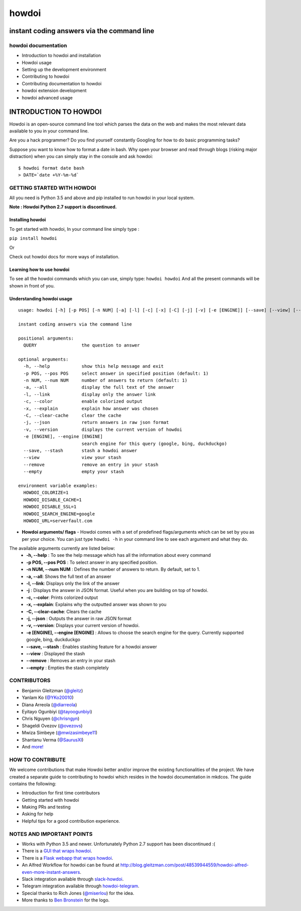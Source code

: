 howdoi
======

instant coding answers via the command line
-------------------------------------------

howdoi documentation
~~~~~~~~~~~~~~~~~

-  Introduction to howdoi and installation
-  Howdoi usage
-  Setting up the development environment
-  Contributing to howdoi
-  Contributing documentation to howdoi
-  howdoi extension development
-  howdoi advanced usage


INTRODUCTION TO HOWDOI
----------------------

.. raw:: html
Howdoi is an open-source command line tool which parses the data on the
web and makes the most relevant data available to you in your command
line. 

Are you a hack programmer? Do you find yourself constantly Googling for
how to do basic programming tasks?

Suppose you want to know how to format a date in bash. Why open your browser
and read through blogs (risking major distraction) when you can simply stay
in the console and ask howdoi:

::

    $ howdoi format date bash
    > DATE=`date +%Y-%m-%d`
GETTING STARTED WITH HOWDOI
~~~~~~~~~~~~~~~~~~~~~~~~~~~

All you need is Python 3.5 and above and pip installed to run howdoi in
your local system. 

**Note : Howdoi Python 2.7 support is discontinued.**

Installing howdoi
^^^^^^^^^^^^^^^^^

To get started with howdoi, In your command line simply type :

``pip install howdoi`` 

Or

Check out howdoi docs for more ways of installation.

Learning how to use howdoi 
^^^^^^^^^^^^^^^^^^^^^^^^^^
To see all the howdoi commands which you can use, simply type: ``howdoi howdoi``
And all the present commands will be shown in front of you.

Understanding howdoi usage
^^^^^^^^^^^^^^^^^^^^^^^^^^

::

    usage: howdoi [-h] [-p POS] [-n NUM] [-a] [-l] [-c] [-x] [-C] [-j] [-v] [-e [ENGINE]] [--save] [--view] [--remove] [--empty] [QUERY ...]

    instant coding answers via the command line

    positional arguments:
      QUERY                 the question to answer

    optional arguments:
      -h, --help            show this help message and exit
      -p POS, --pos POS     select answer in specified position (default: 1)
      -n NUM, --num NUM     number of answers to return (default: 1)
      -a, --all             display the full text of the answer
      -l, --link            display only the answer link
      -c, --color           enable colorized output
      -x, --explain         explain how answer was chosen
      -C, --clear-cache     clear the cache
      -j, --json            return answers in raw json format
      -v, --version         displays the current version of howdoi
      -e [ENGINE], --engine [ENGINE]
                            search engine for this query (google, bing, duckduckgo)
      --save, --stash       stash a howdoi answer
      --view                view your stash
      --remove              remove an entry in your stash
      --empty               empty your stash

    environment variable examples:
      HOWDOI_COLORIZE=1
      HOWDOI_DISABLE_CACHE=1
      HOWDOI_DISABLE_SSL=1
      HOWDOI_SEARCH_ENGINE=google
      HOWDOI_URL=serverfault.com





- **Howdoi arguments/ flags** - Howdoi comes with a set of predefined flags/arguments which can be set by you as per your choice. You can just type ``howdoi -h`` in your command line to see each argument and what they do. 
The available arguments currently are listed below: 
   - **-h, --help** : To see the help message which has all the information about every command 
   - **-p POS, --pos POS** : To select answer in any specified position. 
   - **-n NUM, --num NUM** : Defines the number of answers to return. By default, set to 1. 
   - **-a, --all**: Shows the full text of an answer 
   - **-l, --link**: Displays only the link of the answer 
   - **-j** : Displays the answer in JSON format. Useful when you are building on top of howdoi. 
   - **-c, --color**: Prints colorized output
   - **-x, --explain**: Explains why the outputted answer was shown to you 
   - **-C, --clear-cache**: Clears the cache
   - **-j, --json** : Outputs the answer in raw JSON format 
   - **-v, --version**: Displays your current version of howdoi. 
   - **-e [ENGINE], --engine [ENGINE]** : Allows to choose the search engine for the query. Currently supported google, bing, duckduckgo 
   - **--save, --stash** : Enables stashing feature for a howdoi answer 
   - **--view** : Displayed the stash
   - **--remove** : Removes an entry in your stash 
   - **--empty** : Empties the stash completely

CONTRIBUTORS
~~~~~~~~~~~~
-  Benjamin Gleitzman (`@gleitz <http://twitter.com/gleitz>`_)
-  Yanlam Ko (`@YKo20010 <https://github.com/YKo20010>`_)
-  Diana Arreola (`@diarreola <https://github.com/diarreola>`_)
-  Eyitayo Ogunbiyi (`@tayoogunbiyi <https://github.com/tayoogunbiyi>`_)
-  Chris Nguyen (`@chrisngyn <https://github.com/chrisngyn>`_)
-  Shageldi Ovezov (`@ovezovs <https://github.com/chrisngyn>`_)
-  Mwiza Simbeye (`@mwizasimbeye11 <https://github.com/mwizasimbeye11>`_)
-  Shantanu Verma (`@SaurusXI <https://github.com/SaurusXI>`_)
-  And `more! <https://github.com/gleitz/howdoi/graphs/contributors>`_

HOW TO CONTRIBUTE
~~~~~~~~~~~~~~~~~

We welcome contributions that make Howdoi better and/or improve the existing functionalities of the project. We have created a separate
guide to contributing to howdoi which resides in the howdoi documentation in mkdcos. 
The guide contains the following:

- Introduction for first time contributors 
- Getting started with howdoi 
- Making PRs and testing 
- Asking for help 
- Helpful tips for a good contribution experience.

NOTES AND IMPORTANT POINTS
~~~~~~~~~~~~~~~~~~~~~~~~~~
-  Works with Python 3.5 and newer. Unfortunately Python 2.7 support has been discontinued :(
-  There is a `GUI that wraps howdoi <https://pypi.org/project/pysimplegui-howdoi/>`_.
-  There is a `Flask webapp that wraps howdoi <https://howdoi.maxbridgland.com>`_.
-  An Alfred Workflow for howdoi can be found at `http://blog.gleitzman.com/post/48539944559/howdoi-alfred-even-more-instant-answers <http://blog.gleitzman.com/post/48539944559/howdoi-alfred-even-more-instant-answers>`_.
-  Slack integration available through `slack-howdoi <https://github.com/ellisonleao/slack-howdoi>`_.
-  Telegram integration available through `howdoi-telegram <https://github.com/aahnik/howdoi-telegram>`_.
-  Special thanks to Rich Jones (`@miserlou <https://github.com/miserlou>`_) for the idea.
-  More thanks to `Ben Bronstein <https://benbronstein.com/>`_ for the logo.
